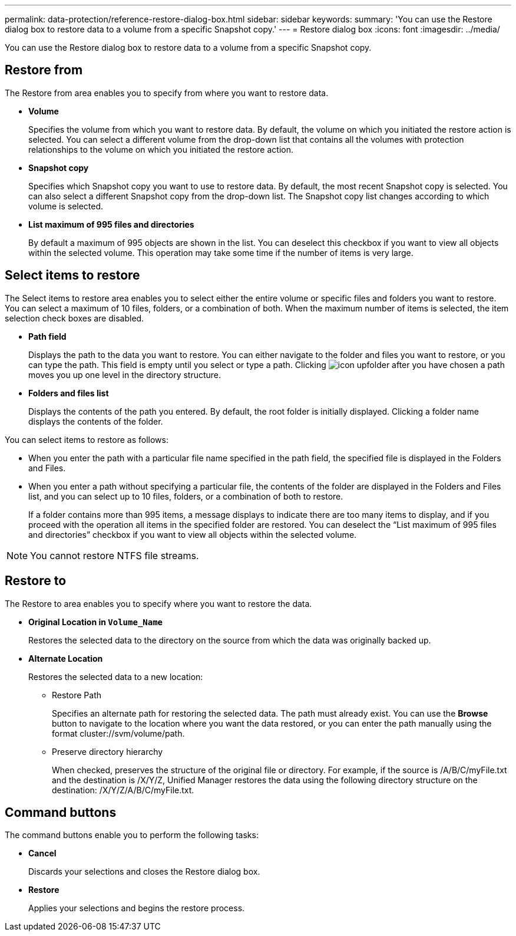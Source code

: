 ---
permalink: data-protection/reference-restore-dialog-box.html
sidebar: sidebar
keywords: 
summary: 'You can use the Restore dialog box to restore data to a volume from a specific Snapshot copy.'
---
= Restore dialog box
:icons: font
:imagesdir: ../media/

[.lead]
You can use the Restore dialog box to restore data to a volume from a specific Snapshot copy.

== Restore from

The Restore from area enables you to specify from where you want to restore data.

* *Volume*
+
Specifies the volume from which you want to restore data. By default, the volume on which you initiated the restore action is selected. You can select a different volume from the drop-down list that contains all the volumes with protection relationships to the volume on which you initiated the restore action.

* *Snapshot copy*
+
Specifies which Snapshot copy you want to use to restore data. By default, the most recent Snapshot copy is selected. You can also select a different Snapshot copy from the drop-down list. The Snapshot copy list changes according to which volume is selected.

* *List maximum of 995 files and directories*
+
By default a maximum of 995 objects are shown in the list. You can deselect this checkbox if you want to view all objects within the selected volume. This operation may take some time if the number of items is very large.

== Select items to restore

The Select items to restore area enables you to select either the entire volume or specific files and folders you want to restore. You can select a maximum of 10 files, folders, or a combination of both. When the maximum number of items is selected, the item selection check boxes are disabled.

* *Path field*
+
Displays the path to the data you want to restore. You can either navigate to the folder and files you want to restore, or you can type the path. This field is empty until you select or type a path. Clicking image:../media/icon-upfolder.gif[] after you have chosen a path moves you up one level in the directory structure.

* *Folders and files list*
+
Displays the contents of the path you entered. By default, the root folder is initially displayed. Clicking a folder name displays the contents of the folder.

You can select items to restore as follows:

* When you enter the path with a particular file name specified in the path field, the specified file is displayed in the Folders and Files.
* When you enter a path without specifying a particular file, the contents of the folder are displayed in the Folders and Files list, and you can select up to 10 files, folders, or a combination of both to restore.
+
If a folder contains more than 995 items, a message displays to indicate there are too many items to display, and if you proceed with the operation all items in the specified folder are restored. You can deselect the "`List maximum of 995 files and directories`" checkbox if you want to view all objects within the selected volume.

[NOTE]
====
You cannot restore NTFS file streams.
====

== Restore to

The Restore to area enables you to specify where you want to restore the data.

* *Original Location in `Volume_Name`*
+
Restores the selected data to the directory on the source from which the data was originally backed up.

* *Alternate Location*
+
Restores the selected data to a new location:

 ** Restore Path
+
Specifies an alternate path for restoring the selected data. The path must already exist. You can use the *Browse* button to navigate to the location where you want the data restored, or you can enter the path manually using the format cluster://svm/volume/path.

 ** Preserve directory hierarchy
+
When checked, preserves the structure of the original file or directory. For example, if the source is /A/B/C/myFile.txt and the destination is /X/Y/Z, Unified Manager restores the data using the following directory structure on the destination: /X/Y/Z/A/B/C/myFile.txt.

== Command buttons

The command buttons enable you to perform the following tasks:

* *Cancel*
+
Discards your selections and closes the Restore dialog box.

* *Restore*
+
Applies your selections and begins the restore process.

